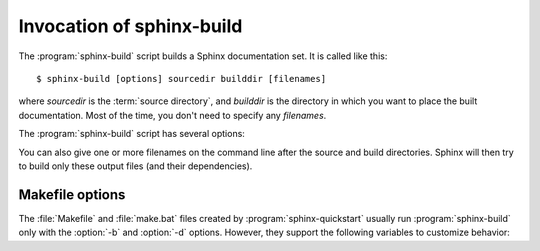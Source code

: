 .. _invocation:

Invocation of sphinx-build
==========================

The :program:`sphinx-build` script builds a Sphinx documentation set.  It is
called like this::

     $ sphinx-build [options] sourcedir builddir [filenames]

where *sourcedir* is the :term:`source directory`, and *builddir* is the
directory in which you want to place the built documentation.  Most of the time,
you don't need to specify any *filenames*.

The :program:`sphinx-build` script has several options:

.. option:: -b buildername

   The most important option: it selects a builder.  The most common builders
   are:

   **html**
      Build HTML pages.  This is the default builder.

   **dirhtml**
      Build HTML pages, but with a single directory per document.  Makes for
      prettier URLs (no ``.html``) if served from a webserver.

   **singlehtml**
      Build a single HTML with the whole content.

   **htmlhelp**, **qthelp**, **devhelp**, **epub**
      Build HTML files with additional information for building a documentation
      collection in one of these formats.

   **latex**
      Build LaTeX sources that can be compiled to a PDF document using
      :program:`pdflatex`.

   **man**
      Build manual pages in groff format for UNIX systems.

   **texinfo**
      Build Texinfo files that can be processed into Info files using
      :program:`makeinfo`.

   **text**
      Build plain text files.

   **gettext**
      Build gettext-style message catalogs (``.pot`` files).

   **doctest**
      Run all doctests in the documentation, if the :mod:`~sphinx.ext.doctest`
      extension is enabled.

   **linkcheck**
      Check the integrity of all external links.

   See :ref:`builders` for a list of all builders shipped with Sphinx.
   Extensions can add their own builders.

.. option:: -a

   If given, always write all output files.  The default is to only write output
   files for new and changed source files.  (This may not apply to all
   builders.)

.. option:: -E

   Don't use a saved :term:`environment` (the structure caching all
   cross-references), but rebuild it completely.  The default is to only read
   and parse source files that are new or have changed since the last run.

.. option:: -t tag

   Define the tag *tag*.  This is relevant for :rst:dir:`only` directives that only
   include their content if this tag is set.

   .. versionadded:: 0.6

.. option:: -d path

   Since Sphinx has to read and parse all source files before it can write an
   output file, the parsed source files are cached as "doctree pickles".
   Normally, these files are put in a directory called :file:`.doctrees` under
   the build directory; with this option you can select a different cache
   directory (the doctrees can be shared between all builders).

.. option:: -c path

   Don't look for the :file:`conf.py` in the source directory, but use the given
   configuration directory instead.  Note that various other files and paths
   given by configuration values are expected to be relative to the
   configuration directory, so they will have to be present at this location
   too.

   .. versionadded:: 0.3

.. option:: -C

   Don't look for a configuration file; only take options via the ``-D`` option.

   .. versionadded:: 0.5

.. option:: -D setting=value

   Override a configuration value set in the :file:`conf.py` file.  The value
   must be a string or dictionary value.  For the latter, supply the setting
   name and key like this: ``-D latex_elements.docclass=scrartcl``.  For boolean
   values, use ``0`` or ``1`` as the value.

   .. versionchanged:: 0.6
      The value can now be a dictionary value.

.. option:: -A name=value

   Make the *name* assigned to *value* in the HTML templates.

   .. versionadded:: 0.5

.. option:: -n

   Run in nit-picky mode.  Currently, this generates warnings for all missing
   references.

.. option:: -N

   Do not emit colored output.  (On Windows, colored output is disabled in any
   case.)

.. option:: -q

   Do not output anything on standard output, only write warnings and errors to
   standard error.

.. option:: -Q

   Do not output anything on standard output, also suppress warnings.  Only
   errors are written to standard error.

.. option:: -w file

   Write warnings (and errors) to the given file, in addition to standard error.

.. option:: -W

   Turn warnings into errors.  This means that the build stops at the first
   warning and ``sphinx-build`` exits with exit status 1.

.. option:: -P

   (Useful for debugging only.)  Run the Python debugger, :mod:`pdb`, if an
   unhandled exception occurs while building.


You can also give one or more filenames on the command line after the source and
build directories.  Sphinx will then try to build only these output files (and
their dependencies).


Makefile options
----------------

The :file:`Makefile` and :file:`make.bat` files created by
:program:`sphinx-quickstart` usually run :program:`sphinx-build` only with the
:option:`-b` and :option:`-d` options.  However, they support the following
variables to customize behavior:

.. describe:: PAPER

   The value for :confval:`latex_paper_size`.

.. describe:: SPHINXBUILD

   The command to use instead of ``sphinx-build``.

.. describe:: BUILDDIR

   The build directory to use instead of the one chosen in
   :program:`sphinx-quickstart`.

.. describe:: SPHINXOPTS

   Additional options for :program:`sphinx-build`.
